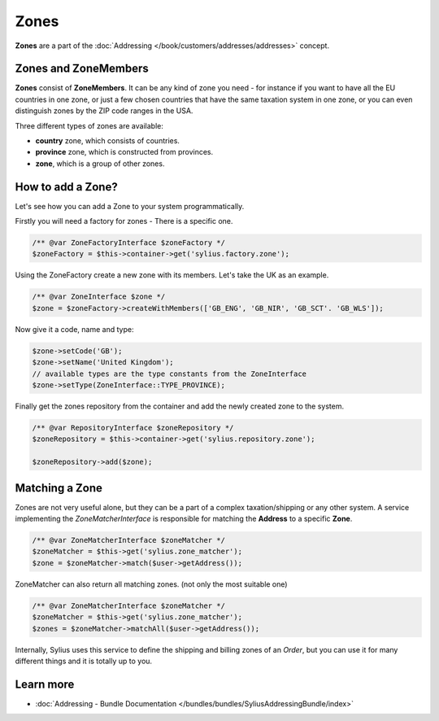 .. index::
   single: Zones

Zones
=====

**Zones** are a part of the :doc:`Addressing </book/customers/addresses/addresses>` concept.

Zones and ZoneMembers
---------------------

**Zones** consist of **ZoneMembers**. It can be any kind of zone you need -
for instance if you want to have all the EU countries in one zone, or just a few chosen countries that have the same taxation system in one zone,
or you can even distinguish zones by the ZIP code ranges in the USA.

Three different types of zones are available:

* **country** zone, which consists of countries.
* **province** zone, which is constructed from provinces.
* **zone**, which is a group of other zones.

How to add a Zone?
------------------

Let's see how you can add a Zone to your system programmatically.

Firstly you will need a factory for zones - There is a specific one.

.. code-block:: php

    /** @var ZoneFactoryInterface $zoneFactory */
    $zoneFactory = $this->container->get('sylius.factory.zone');

Using the ZoneFactory create a new zone with its members. Let's take the UK as an example.

.. code-block:: php

    /** @var ZoneInterface $zone */
    $zone = $zoneFactory->createWithMembers(['GB_ENG', 'GB_NIR', 'GB_SCT'. 'GB_WLS']);

Now give it a code, name and type:

.. code-block:: php

    $zone->setCode('GB');
    $zone->setName('United Kingdom');
    // available types are the type constants from the ZoneInterface
    $zone->setType(ZoneInterface::TYPE_PROVINCE);

Finally get the zones repository from the container and add the newly created zone to the system.

.. code-block:: php

    /** @var RepositoryInterface $zoneRepository */
    $zoneRepository = $this->container->get('sylius.repository.zone');

    $zoneRepository->add($zone);

Matching a Zone
---------------

Zones are not very useful alone, but they can be a part of a complex taxation/shipping or any other system.
A service implementing the `ZoneMatcherInterface` is responsible for matching the **Address** to a specific **Zone**.

.. code-block:: php

    /** @var ZoneMatcherInterface $zoneMatcher */
    $zoneMatcher = $this->get('sylius.zone_matcher');
    $zone = $zoneMatcher->match($user->getAddress());

ZoneMatcher can also return all matching zones. (not only the most suitable one)

.. code-block:: php

    /** @var ZoneMatcherInterface $zoneMatcher */
    $zoneMatcher = $this->get('sylius.zone_matcher');
    $zones = $zoneMatcher->matchAll($user->getAddress());

Internally, Sylius uses this service to define the shipping and billing zones of an *Order*, but you can use it for many different things and it is totally up to you.

Learn more
----------

* :doc:`Addressing - Bundle Documentation </bundles/bundles/SyliusAddressingBundle/index>`
